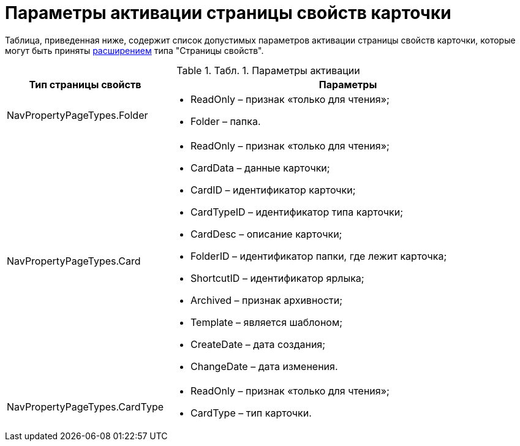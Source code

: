 = Параметры активации страницы свойств карточки

Таблица, приведенная ниже, содержит список допустимых параметров активации страницы свойств карточки, которые могут быть приняты xref:dm_extension_navigator.adoc[расширением] типа "Страницы свойств".

.[.table--title-label]##Табл. 1. ##[.title]##Параметры активации##
[width="100%",cols="15%,85%",options="header"]
|===
|Тип страницы свойств |Параметры
|NavPropertyPageTypes.Folder a|
* ReadOnly – признак «только для чтения»;
* Folder – папка.

|NavPropertyPageTypes.Card a|
* ReadOnly – признак «только для чтения»;
* CardData – данные карточки;
* CardID – идентификатор карточки;
* CardTypeID – идентификатор типа карточки;
* CardDesc – описание карточки;
* FolderID – идентификатор папки, где лежит карточка;
* ShortcutID – идентификатор ярлыка;
* Archived – признак архивности;
* Template – является шаблоном;
* CreateDate – дата создания;
* ChangeDate – дата изменения.

|NavPropertyPageTypes.CardType a|
* ReadOnly – признак «только для чтения»;
* CardType – тип карточки.

|===

